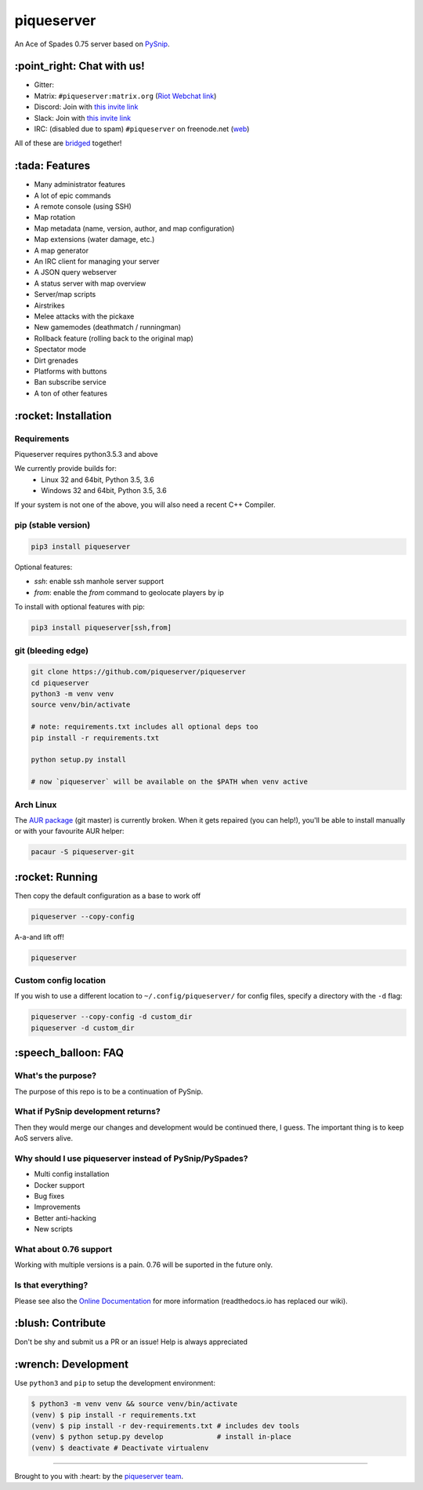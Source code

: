 piqueserver |Build Status| |Build status| |Coverage Status|
===========================================================

An Ace of Spades 0.75 server based on
`PySnip <https://github.com/NateShoffner/PySnip>`__.

\:point_right: Chat with us!
----------------------------

-  Gitter: |Join the chat at https://gitter.im/piqueserver/piqueserver|
-  Matrix: ``#piqueserver:matrix.org`` (`Riot Webchat
   link <https://riot.im/app/#/room/#piqueserver:matrix.org>`__)
-  Discord: Join with `this invite link <https://discord.gg/w6Te7xC>`__
-  Slack: Join with `this invite link <https://join.slack.com/t/piqueserver/shared_invite/enQtMjg5MDI3MTkwNTgxLTNhMDkyNDRkNzhiNmQyYjRkOTdjNGNkYzNhNTQ4NzZkY2JhZjQxYzIyMTQ0Y2JlYTI2ZGFjMTFmNjAwZTM2OGU>`__
-  IRC: (disabled due to spam) ``#piqueserver`` on freenode.net
   (`web <http://webchat.freenode.net/?channels=%23piqueserver>`__)

All of these are `bridged <https://matrix.org/docs/guides/faq.html#what-is-matrix>`__ together!

\:tada: Features
----------------

-  Many administrator features
-  A lot of epic commands
-  A remote console (using SSH)
-  Map rotation
-  Map metadata (name, version, author, and map configuration)
-  Map extensions (water damage, etc.)
-  A map generator
-  An IRC client for managing your server
-  A JSON query webserver
-  A status server with map overview
-  Server/map scripts
-  Airstrikes
-  Melee attacks with the pickaxe
-  New gamemodes (deathmatch / runningman)
-  Rollback feature (rolling back to the original map)
-  Spectator mode
-  Dirt grenades
-  Platforms with buttons
-  Ban subscribe service
-  A ton of other features

\:rocket: Installation
----------------------

Requirements
~~~~~~~~~~~~

Piqueserver requires python3.5.3 and above

We currently provide builds for:
 - Linux 32 and 64bit, Python 3.5, 3.6
 - Windows 32 and 64bit, Python 3.5, 3.6
 
If your system is not one of the above, you will also need a recent C++ Compiler.

pip (stable version)
~~~~~~~~~~~~~~~~~~~~

.. code:: bash

    pip3 install piqueserver

Optional features:

- `ssh`: enable ssh manhole server support
- `from`: enable the `from` command to geolocate players by ip

To install with optional features with pip:

.. code:: bash

    pip3 install piqueserver[ssh,from]

git (bleeding edge)
~~~~~~~~~~~~~~~~~~~

.. code:: bash

    git clone https://github.com/piqueserver/piqueserver
    cd piqueserver
    python3 -m venv venv
    source venv/bin/activate

    # note: requirements.txt includes all optional deps too
    pip install -r requirements.txt

    python setup.py install

    # now `piqueserver` will be available on the $PATH when venv active

Arch Linux
~~~~~~~~~

The `AUR package <https://aur.archlinux.org/packages/piqueserver-git/>`__
(git master) is currently broken. When it gets repaired (you can help!),
you'll be able to install manually or with your favourite AUR helper:

.. code:: bash

    pacaur -S piqueserver-git

\:rocket: Running
-----------------

Then copy the default configuration as a base to work off

.. code:: bash

    piqueserver --copy-config

A-a-and lift off!

.. code:: bash

    piqueserver

Custom config location
~~~~~~~~~~~~~~~~~~~~~~

If you wish to use a different location to ``~/.config/piqueserver/``
for config files, specify a directory with the ``-d`` flag:

.. code:: bash

    piqueserver --copy-config -d custom_dir
    piqueserver -d custom_dir

\:speech_balloon: FAQ
---------------------

What's the purpose?
~~~~~~~~~~~~~~~~~~~

The purpose of this repo is to be a continuation of PySnip.

What if PySnip development returns?
~~~~~~~~~~~~~~~~~~~~~~~~~~~~~~~~~~~

Then they would merge our changes and development would be continued
there, I guess. The important thing is to keep AoS servers alive.

Why should I use piqueserver instead of PySnip/PySpades?
~~~~~~~~~~~~~~~~~~~~~~~~~~~~~~~~~~~~~~~~~~~~~~~~~~~~~~~~

-  Multi config installation
-  Docker support
-  Bug fixes
-  Improvements
-  Better anti-hacking
-  New scripts

What about 0.76 support
~~~~~~~~~~~~~~~~~~~~~~~

Working with multiple versions is a pain. 0.76 will be suported in the
future only.

Is that everything?
~~~~~~~~~~~~~~~~~~~

Please see also the
`Online Documentation <https://piqueserver.readthedocs.io/en/latest/>`__ for more
information (readthedocs.io has replaced our wiki).

\:blush: Contribute
-------------------

Don't be shy and submit us a PR or an issue! Help is always appreciated

\:wrench: Development
---------------------

Use ``python3`` and ``pip`` to setup the development environment:

.. code:: bash

    $ python3 -m venv venv && source venv/bin/activate
    (venv) $ pip install -r requirements.txt
    (venv) $ pip install -r dev-requirements.txt # includes dev tools
    (venv) $ python setup.py develop             # install in-place
    (venv) $ deactivate # Deactivate virtualenv

--------------

Brought to you with :heart: by the `piqueserver
team <https://github.com/orgs/piqueserver/people>`__.

.. |Build Status| image:: https://travis-ci.org/piqueserver/piqueserver.svg?branch=master
   :target: https://travis-ci.org/piqueserver/piqueserver
.. |Build status| image:: https://ci.appveyor.com/api/projects/status/3mayprg9le4lejmm/branch/master?svg=true
   :target: https://ci.appveyor.com/project/piqueserver/piqueserver/branch/master
.. |Coverage Status| image:: https://coveralls.io/repos/github/piqueserver/piqueserver/badge.svg?branch=master
   :target: https://coveralls.io/github/piqueserver/piqueserver?branch=master
.. |Join the chat at https://gitter.im/piqueserver/piqueserver| image:: https://badges.gitter.im/piqueserver/piqueserver.svg
   :target: https://gitter.im/piqueserver/piqueserver?utm_source=badge&utm_medium=badge&utm_campaign=pr-badge&utm_content=badge
